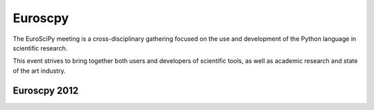 ﻿

.. index::
   pair: Python; euroscpy


.. _euroscpy:

==================
Euroscpy
==================

.. seealso::

   - http://www.euroscipy.org/
   - http://python-academy.blogspot.fr/2012/09/euroscipy-2012-in-brussels-special.html


The EuroSciPy meeting is a cross-disciplinary gathering focused on the use and
development of the Python language in scientific research.

This event strives to bring together both users and developers of scientific
tools, as well as academic research and state of the art industry.



Euroscpy 2012
=============

.. seealso::

   - http://www.euroscipy.org/conference/euroscipy2012
   - http://python-academy.blogspot.fr/2012/09/euroscipy-2012-in-brussels-special.html




